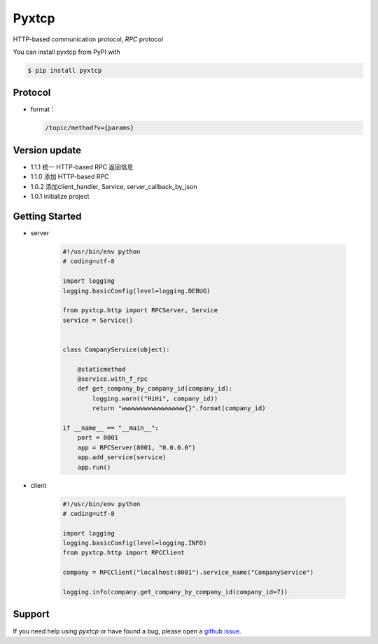 Pyxtcp
======

HTTP-based communication protocol, `RPC` protocol

You can install pyxtcp from PyPI with

.. sourcecode:: bash

    $ pip install pyxtcp


Protocol
--------
- format：

  .. sourcecode:: text

        /topic/method?v={params}


Version update
--------------

- 1.1.1 统一 HTTP-based RPC 返回信息
- 1.1.0 添加 HTTP-based RPC
- 1.0.2 添加client_handler, Service, server_callback_by_json
- 1.0.1 initialize project


Getting Started
---------------

- server

    .. sourcecode:: python

        #!/usr/bin/env python
        # coding=utf-8

        import logging
        logging.basicConfig(level=logging.DEBUG)

        from pyxtcp.http import RPCServer, Service
        service = Service()


        class CompanyService(object):

            @staticmethod
            @service.with_f_rpc
            def get_company_by_company_id(company_id):
                logging.warn(("HiHi", company_id))
                return "wwwwwwwwwwwwwwwww{}".format(company_id)

        if __name__ == "__main__":
            port = 8001
            app = RPCServer(8001, "0.0.0.0")
            app.add_service(service)
            app.run()

- client

    .. sourcecode:: python

            #!/usr/bin/env python
            # coding=utf-8

            import logging
            logging.basicConfig(level=logging.INFO)
            from pyxtcp.http import RPCClient

            company = RPCClient("localhost:8001").service_name("CompanyService")

            logging.info(company.get_company_by_company_id(company_id=7))


Support
-------

If you need help using `pyxtcp` or have found a bug, please open a `github issue`_.

.. _github issue: https://github.com/nashuiliang/xtcp/issues
